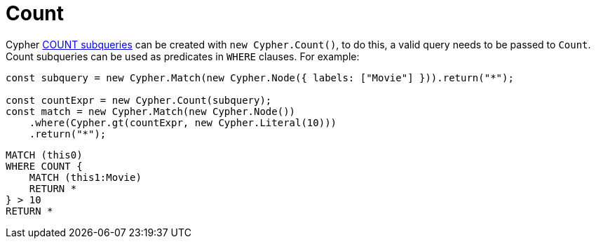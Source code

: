 [[count]]
:description: This page describes how to create COUNT subqueries with the Cypher Builder.
= Count

Cypher link:https://neo4j.com/docs/cypher-manual/current/subqueries/count/[COUNT subqueries] can be created with `new Cypher.Count()`, to do this, a valid query needs to be passed to `Count`. Count subqueries can be used as predicates in `WHERE` clauses. For example:

[source, javascript]
----
const subquery = new Cypher.Match(new Cypher.Node({ labels: ["Movie"] })).return("*");

const countExpr = new Cypher.Count(subquery);
const match = new Cypher.Match(new Cypher.Node())
    .where(Cypher.gt(countExpr, new Cypher.Literal(10)))
    .return("*");
----

[source, cypher]
----
MATCH (this0)
WHERE COUNT {
    MATCH (this1:Movie)
    RETURN *
} > 10
RETURN *
----
